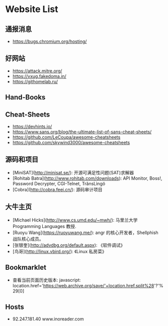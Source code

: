 * Website List

** 通报消息

- https://bugs.chromium.org/hosting/

** 好网站

- https://attack.mitre.org/
- https://vxug.fakedoma.in/
- https://githomelab.ru/

** Hand-Books

** Cheat-Sheets

- https://devhints.io/
- https://www.sans.org/blog/the-ultimate-list-of-sans-cheat-sheets/
- https://github.com/LeCoupa/awesome-cheatsheets
- https://github.com/skywind3000/awesome-cheatsheets

** 源码和项目

- [MiniSAT](http://minisat.se/): 开源可满足性问题(SAT)求解器
- [Rohitab Batra](http://www.rohitab.com/downloads):
  API Monitor, Boss!, Password Decrypter, CGI-Telnet, TrãnsLìngö
- [Cobra](http://cobra.feei.cn/): 源码审计项目

** 大牛主页

- [Michael Hicks](http://www.cs.umd.edu/~mwh/):
  马里兰大学 Programming Languages 教授.
- [Ruoyu Wang](https://ruoyuwang.me/):
  angr 的核心开发者，Shellphish 战队核心成员。
- [张银奎](http://advdbg.org/default.aspx): 《软件调试》
- [鸟哥](http://linux.vbird.org/): 《Linux 私房菜》

** Bookmarklet

- 查看当前页面历史版本:
  javascript:
  location.href='https://web.archive.org/save/'+location.href.split%28'?'%29[0]

** Hosts

- 92.247.181.40           www.inoreader.com
